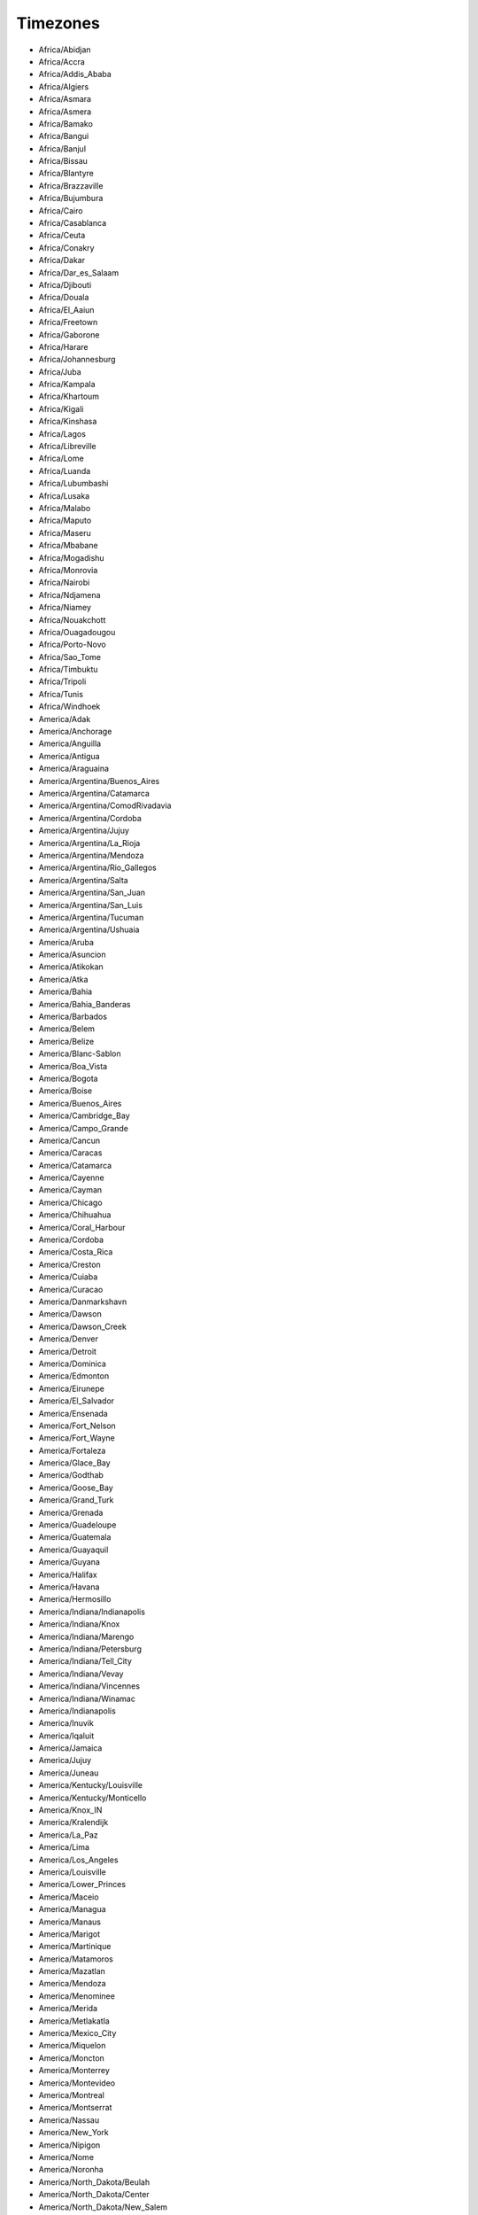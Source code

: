 Timezones
+++++++++

* Africa/Abidjan

* Africa/Accra

* Africa/Addis_Ababa

* Africa/Algiers

* Africa/Asmara

* Africa/Asmera

* Africa/Bamako

* Africa/Bangui

* Africa/Banjul

* Africa/Bissau

* Africa/Blantyre

* Africa/Brazzaville

* Africa/Bujumbura

* Africa/Cairo

* Africa/Casablanca

* Africa/Ceuta

* Africa/Conakry

* Africa/Dakar

* Africa/Dar_es_Salaam

* Africa/Djibouti

* Africa/Douala

* Africa/El_Aaiun

* Africa/Freetown

* Africa/Gaborone

* Africa/Harare

* Africa/Johannesburg

* Africa/Juba

* Africa/Kampala

* Africa/Khartoum

* Africa/Kigali

* Africa/Kinshasa

* Africa/Lagos

* Africa/Libreville

* Africa/Lome

* Africa/Luanda

* Africa/Lubumbashi

* Africa/Lusaka

* Africa/Malabo

* Africa/Maputo

* Africa/Maseru

* Africa/Mbabane

* Africa/Mogadishu

* Africa/Monrovia

* Africa/Nairobi

* Africa/Ndjamena

* Africa/Niamey

* Africa/Nouakchott

* Africa/Ouagadougou

* Africa/Porto-Novo

* Africa/Sao_Tome

* Africa/Timbuktu

* Africa/Tripoli

* Africa/Tunis

* Africa/Windhoek

* America/Adak

* America/Anchorage

* America/Anguilla

* America/Antigua

* America/Araguaina

* America/Argentina/Buenos_Aires

* America/Argentina/Catamarca

* America/Argentina/ComodRivadavia

* America/Argentina/Cordoba

* America/Argentina/Jujuy

* America/Argentina/La_Rioja

* America/Argentina/Mendoza

* America/Argentina/Rio_Gallegos

* America/Argentina/Salta

* America/Argentina/San_Juan

* America/Argentina/San_Luis

* America/Argentina/Tucuman

* America/Argentina/Ushuaia

* America/Aruba

* America/Asuncion

* America/Atikokan

* America/Atka

* America/Bahia

* America/Bahia_Banderas

* America/Barbados

* America/Belem

* America/Belize

* America/Blanc-Sablon

* America/Boa_Vista

* America/Bogota

* America/Boise

* America/Buenos_Aires

* America/Cambridge_Bay

* America/Campo_Grande

* America/Cancun

* America/Caracas

* America/Catamarca

* America/Cayenne

* America/Cayman

* America/Chicago

* America/Chihuahua

* America/Coral_Harbour

* America/Cordoba

* America/Costa_Rica

* America/Creston

* America/Cuiaba

* America/Curacao

* America/Danmarkshavn

* America/Dawson

* America/Dawson_Creek

* America/Denver

* America/Detroit

* America/Dominica

* America/Edmonton

* America/Eirunepe

* America/El_Salvador

* America/Ensenada

* America/Fort_Nelson

* America/Fort_Wayne

* America/Fortaleza

* America/Glace_Bay

* America/Godthab

* America/Goose_Bay

* America/Grand_Turk

* America/Grenada

* America/Guadeloupe

* America/Guatemala

* America/Guayaquil

* America/Guyana

* America/Halifax

* America/Havana

* America/Hermosillo

* America/Indiana/Indianapolis

* America/Indiana/Knox

* America/Indiana/Marengo

* America/Indiana/Petersburg

* America/Indiana/Tell_City

* America/Indiana/Vevay

* America/Indiana/Vincennes

* America/Indiana/Winamac

* America/Indianapolis

* America/Inuvik

* America/Iqaluit

* America/Jamaica

* America/Jujuy

* America/Juneau

* America/Kentucky/Louisville

* America/Kentucky/Monticello

* America/Knox_IN

* America/Kralendijk

* America/La_Paz

* America/Lima

* America/Los_Angeles

* America/Louisville

* America/Lower_Princes

* America/Maceio

* America/Managua

* America/Manaus

* America/Marigot

* America/Martinique

* America/Matamoros

* America/Mazatlan

* America/Mendoza

* America/Menominee

* America/Merida

* America/Metlakatla

* America/Mexico_City

* America/Miquelon

* America/Moncton

* America/Monterrey

* America/Montevideo

* America/Montreal

* America/Montserrat

* America/Nassau

* America/New_York

* America/Nipigon

* America/Nome

* America/Noronha

* America/North_Dakota/Beulah

* America/North_Dakota/Center

* America/North_Dakota/New_Salem

* America/Nuuk

* America/Ojinaga

* America/Panama

* America/Pangnirtung

* America/Paramaribo

* America/Phoenix

* America/Port-au-Prince

* America/Port_of_Spain

* America/Porto_Acre

* America/Porto_Velho

* America/Puerto_Rico

* America/Punta_Arenas

* America/Rainy_River

* America/Rankin_Inlet

* America/Recife

* America/Regina

* America/Resolute

* America/Rio_Branco

* America/Rosario

* America/Santa_Isabel

* America/Santarem

* America/Santiago

* America/Santo_Domingo

* America/Sao_Paulo

* America/Scoresbysund

* America/Shiprock

* America/Sitka

* America/St_Barthelemy

* America/St_Johns

* America/St_Kitts

* America/St_Lucia

* America/St_Thomas

* America/St_Vincent

* America/Swift_Current

* America/Tegucigalpa

* America/Thule

* America/Thunder_Bay

* America/Tijuana

* America/Toronto

* America/Tortola

* America/Vancouver

* America/Virgin

* America/Whitehorse

* America/Winnipeg

* America/Yakutat

* America/Yellowknife

* Antarctica/Casey

* Antarctica/Davis

* Antarctica/DumontDUrville

* Antarctica/Macquarie

* Antarctica/Mawson

* Antarctica/McMurdo

* Antarctica/Palmer

* Antarctica/Rothera

* Antarctica/South_Pole

* Antarctica/Syowa

* Antarctica/Troll

* Antarctica/Vostok

* Arctic/Longyearbyen

* Asia/Aden

* Asia/Almaty

* Asia/Amman

* Asia/Anadyr

* Asia/Aqtau

* Asia/Aqtobe

* Asia/Ashgabat

* Asia/Ashkhabad

* Asia/Atyrau

* Asia/Baghdad

* Asia/Bahrain

* Asia/Baku

* Asia/Bangkok

* Asia/Barnaul

* Asia/Beirut

* Asia/Bishkek

* Asia/Brunei

* Asia/Calcutta

* Asia/Chita

* Asia/Choibalsan

* Asia/Chongqing

* Asia/Chungking

* Asia/Colombo

* Asia/Dacca

* Asia/Damascus

* Asia/Dhaka

* Asia/Dili

* Asia/Dubai

* Asia/Dushanbe

* Asia/Famagusta

* Asia/Gaza

* Asia/Harbin

* Asia/Hebron

* Asia/Ho_Chi_Minh

* Asia/Hong_Kong

* Asia/Hovd

* Asia/Irkutsk

* Asia/Istanbul

* Asia/Jakarta

* Asia/Jayapura

* Asia/Jerusalem

* Asia/Kabul

* Asia/Kamchatka

* Asia/Karachi

* Asia/Kashgar

* Asia/Kathmandu

* Asia/Katmandu

* Asia/Khandyga

* Asia/Kolkata

* Asia/Krasnoyarsk

* Asia/Kuala_Lumpur

* Asia/Kuching

* Asia/Kuwait

* Asia/Macao

* Asia/Macau

* Asia/Magadan

* Asia/Makassar

* Asia/Manila

* Asia/Muscat

* Asia/Nicosia

* Asia/Novokuznetsk

* Asia/Novosibirsk

* Asia/Omsk

* Asia/Oral

* Asia/Phnom_Penh

* Asia/Pontianak

* Asia/Pyongyang

* Asia/Qatar

* Asia/Qostanay

* Asia/Qyzylorda

* Asia/Rangoon

* Asia/Riyadh

* Asia/Saigon

* Asia/Sakhalin

* Asia/Samarkand

* Asia/Seoul

* Asia/Shanghai

* Asia/Singapore

* Asia/Srednekolymsk

* Asia/Taipei

* Asia/Tashkent

* Asia/Tbilisi

* Asia/Tehran

* Asia/Tel_Aviv

* Asia/Thimbu

* Asia/Thimphu

* Asia/Tokyo

* Asia/Tomsk

* Asia/Ujung_Pandang

* Asia/Ulaanbaatar

* Asia/Ulan_Bator

* Asia/Urumqi

* Asia/Ust-Nera

* Asia/Vientiane

* Asia/Vladivostok

* Asia/Yakutsk

* Asia/Yangon

* Asia/Yekaterinburg

* Asia/Yerevan

* Atlantic/Azores

* Atlantic/Bermuda

* Atlantic/Canary

* Atlantic/Cape_Verde

* Atlantic/Faeroe

* Atlantic/Faroe

* Atlantic/Jan_Mayen

* Atlantic/Madeira

* Atlantic/Reykjavik

* Atlantic/South_Georgia

* Atlantic/St_Helena

* Atlantic/Stanley

* Australia/ACT

* Australia/Adelaide

* Australia/Brisbane

* Australia/Broken_Hill

* Australia/Canberra

* Australia/Currie

* Australia/Darwin

* Australia/Eucla

* Australia/Hobart

* Australia/LHI

* Australia/Lindeman

* Australia/Lord_Howe

* Australia/Melbourne

* Australia/NSW

* Australia/North

* Australia/Perth

* Australia/Queensland

* Australia/South

* Australia/Sydney

* Australia/Tasmania

* Australia/Victoria

* Australia/West

* Australia/Yancowinna

* Brazil/Acre

* Brazil/DeNoronha

* Brazil/East

* Brazil/West

* CET

* CST6CDT

* Canada/Atlantic

* Canada/Central

* Canada/Eastern

* Canada/Mountain

* Canada/Newfoundland

* Canada/Pacific

* Canada/Saskatchewan

* Canada/Yukon

* Chile/Continental

* Chile/EasterIsland

* Cuba

* EET

* EST

* EST5EDT

* Egypt

* Eire

* Etc/GMT

* Etc/GMT+0

* Etc/GMT+1

* Etc/GMT+10

* Etc/GMT+11

* Etc/GMT+12

* Etc/GMT+2

* Etc/GMT+3

* Etc/GMT+4

* Etc/GMT+5

* Etc/GMT+6

* Etc/GMT+7

* Etc/GMT+8

* Etc/GMT+9

* Etc/GMT-0

* Etc/GMT-1

* Etc/GMT-10

* Etc/GMT-11

* Etc/GMT-12

* Etc/GMT-13

* Etc/GMT-14

* Etc/GMT-2

* Etc/GMT-3

* Etc/GMT-4

* Etc/GMT-5

* Etc/GMT-6

* Etc/GMT-7

* Etc/GMT-8

* Etc/GMT-9

* Etc/GMT0

* Etc/Greenwich

* Etc/UCT

* Etc/UTC

* Etc/Universal

* Etc/Zulu

* Europe/Amsterdam

* Europe/Andorra

* Europe/Astrakhan

* Europe/Athens

* Europe/Belfast

* Europe/Belgrade

* Europe/Berlin

* Europe/Bratislava

* Europe/Brussels

* Europe/Bucharest

* Europe/Budapest

* Europe/Busingen

* Europe/Chisinau

* Europe/Copenhagen

* Europe/Dublin

* Europe/Gibraltar

* Europe/Guernsey

* Europe/Helsinki

* Europe/Isle_of_Man

* Europe/Istanbul

* Europe/Jersey

* Europe/Kaliningrad

* Europe/Kiev

* Europe/Kirov

* Europe/Lisbon

* Europe/Ljubljana

* Europe/London

* Europe/Luxembourg

* Europe/Madrid

* Europe/Malta

* Europe/Mariehamn

* Europe/Minsk

* Europe/Monaco

* Europe/Moscow

* Europe/Nicosia

* Europe/Oslo

* Europe/Paris

* Europe/Podgorica

* Europe/Prague

* Europe/Riga

* Europe/Rome

* Europe/Samara

* Europe/San_Marino

* Europe/Sarajevo

* Europe/Saratov

* Europe/Simferopol

* Europe/Skopje

* Europe/Sofia

* Europe/Stockholm

* Europe/Tallinn

* Europe/Tirane

* Europe/Tiraspol

* Europe/Ulyanovsk

* Europe/Uzhgorod

* Europe/Vaduz

* Europe/Vatican

* Europe/Vienna

* Europe/Vilnius

* Europe/Volgograd

* Europe/Warsaw

* Europe/Zagreb

* Europe/Zaporozhye

* Europe/Zurich

* GB

* GB-Eire

* GMT

* GMT+0

* GMT-0

* GMT0

* Greenwich

* HST

* Hongkong

* Iceland

* Indian/Antananarivo

* Indian/Chagos

* Indian/Christmas

* Indian/Cocos

* Indian/Comoro

* Indian/Kerguelen

* Indian/Mahe

* Indian/Maldives

* Indian/Mauritius

* Indian/Mayotte

* Indian/Reunion

* Iran

* Israel

* Jamaica

* Japan

* Kwajalein

* Libya

* MET

* MST

* MST7MDT

* Mexico/BajaNorte

* Mexico/BajaSur

* Mexico/General

* NZ

* NZ-CHAT

* Navajo

* PRC

* PST8PDT

* Pacific/Apia

* Pacific/Auckland

* Pacific/Bougainville

* Pacific/Chatham

* Pacific/Chuuk

* Pacific/Easter

* Pacific/Efate

* Pacific/Enderbury

* Pacific/Fakaofo

* Pacific/Fiji

* Pacific/Funafuti

* Pacific/Galapagos

* Pacific/Gambier

* Pacific/Guadalcanal

* Pacific/Guam

* Pacific/Honolulu

* Pacific/Johnston

* Pacific/Kiritimati

* Pacific/Kosrae

* Pacific/Kwajalein

* Pacific/Majuro

* Pacific/Marquesas

* Pacific/Midway

* Pacific/Nauru

* Pacific/Niue

* Pacific/Norfolk

* Pacific/Noumea

* Pacific/Pago_Pago

* Pacific/Palau

* Pacific/Pitcairn

* Pacific/Pohnpei

* Pacific/Ponape

* Pacific/Port_Moresby

* Pacific/Rarotonga

* Pacific/Saipan

* Pacific/Samoa

* Pacific/Tahiti

* Pacific/Tarawa

* Pacific/Tongatapu

* Pacific/Truk

* Pacific/Wake

* Pacific/Wallis

* Pacific/Yap

* Poland

* Portugal

* ROC

* ROK

* Singapore

* Turkey

* UCT

* US/Alaska

* US/Aleutian

* US/Arizona

* US/Central

* US/East-Indiana

* US/Eastern

* US/Hawaii

* US/Indiana-Starke

* US/Michigan

* US/Mountain

* US/Pacific

* US/Samoa

* UTC

* Universal

* W-SU

* WET

* Zulu